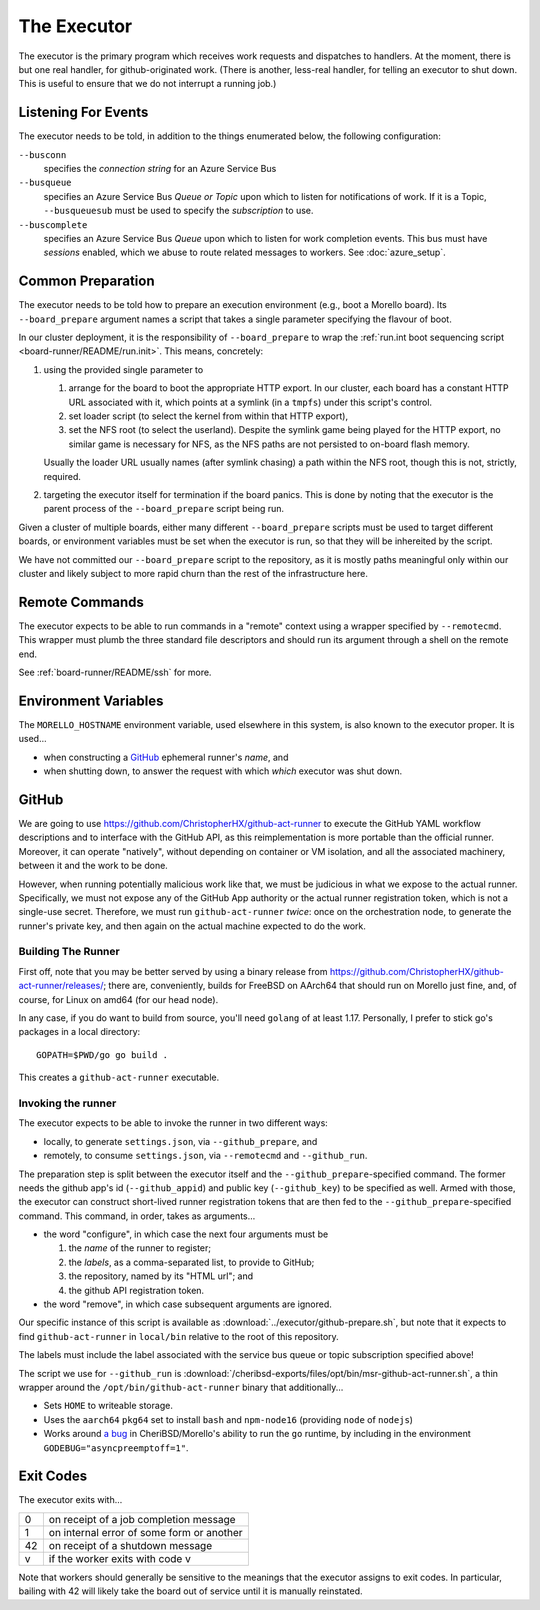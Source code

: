 The Executor
############

The executor is the primary program which receives work requests and dispatches
to handlers.  At the moment, there is but one real handler, for
github-originated work.  (There is another, less-real handler, for telling an
executor to shut down.  This is useful to ensure that we do not interrupt a
running job.)

Listening For Events
====================

The executor needs to be told, in addition to the things enumerated below, the
following configuration:

``--busconn``
  specifies the *connection string* for an Azure Service Bus

``--busqueue``
  specifies an Azure Service Bus *Queue or Topic* upon which to listen for
  notifications of work.  If it is a Topic, ``--busqueuesub`` must be used to
  specify the *subscription* to use.

``--buscomplete``
  specifies an Azure Service Bus *Queue* upon which to listen for work
  completion events.  This bus must have *sessions* enabled, which we abuse to
  route related messages to workers.  See :doc:`azure_setup`.

Common Preparation
==================

The executor needs to be told how to prepare an execution environment (e.g.,
boot a Morello board).  Its ``--board_prepare`` argument names a script that
takes a single parameter specifying the flavour of boot.

In our cluster deployment, it is the responsibility of ``--board_prepare`` to
wrap the :ref:`run.int boot sequencing script <board-runner/README/run.init>`.
This means, concretely:

1. using the provided single parameter to

   1. arrange for the board to boot the appropriate HTTP export.  In our
      cluster, each board has a constant HTTP URL associated with it, which
      points at a symlink (in a ``tmpfs``) under this script's control.

   2. set loader script (to select the kernel from within that HTTP export),

   3. set the NFS root (to select the userland).  Despite the symlink game
      being played for the HTTP export, no similar game is necessary for NFS,
      as the NFS paths are not persisted to on-board flash memory.

   Usually the loader URL usually names (after symlink chasing) a path within
   the NFS root, though this is not, strictly, required.

2. targeting the executor itself for termination if the board panics.  This is
   done by noting that the executor is the parent process of the
   ``--board_prepare`` script being run.

Given a cluster of multiple boards, either many different ``--board_prepare``
scripts must be used to target different boards, or environment variables must
be set when the executor is run, so that they will be inhereited by the script.

We have not committed our ``--board_prepare`` script to the repository, as it is
mostly paths meaningful only within our cluster and likely subject to more rapid
churn than the rest of the infrastructure here.

Remote Commands
===============

The executor expects to be able to run commands in a "remote" context using
a wrapper specified by ``--remotecmd``.  This wrapper must plumb the three
standard file descriptors and should run its argument through a shell on the
remote end.

See :ref:`board-runner/README/ssh` for more.

Environment Variables
=====================

The ``MORELLO_HOSTNAME`` environment variable, used elsewhere in this system,
is also known to the executor proper.  It is used...

- when constructing a `GitHub`_ ephemeral runner's *name*, and

- when shutting down, to answer the request with which *which* executor was
  shut down.

GitHub
======

We are going to use https://github.com/ChristopherHX/github-act-runner to
execute the GitHub YAML workflow descriptions and to interface with the GitHub
API, as this reimplementation is more portable than the official runner.
Moreover, it can operate "natively", without depending on container or VM
isolation, and all the associated machinery, between it and the work to be
done.

However, when running potentially malicious work like that, we must be
judicious in what we expose to the actual runner.  Specifically, we must not
expose any of the GitHub App authority or the actual runner registration token,
which is not a single-use secret.  Therefore, we must run ``github-act-runner``
*twice*: once on the orchestration node, to generate the runner's private key,
and then again on the actual machine expected to do the work.

Building The Runner
-------------------

First off, note that you may be better served by using a binary release from
https://github.com/ChristopherHX/github-act-runner/releases/; there are,
conveniently, builds for FreeBSD on AArch64 that should run on Morello just
fine, and, of course, for Linux on amd64 (for our head node).

In any case, if you do want to build from source, you'll need ``golang`` of at
least 1.17.  Personally, I prefer to stick go's packages in a local directory::

  GOPATH=$PWD/go go build .

This creates a ``github-act-runner`` executable.

Invoking the runner
-------------------

The executor expects to be able to invoke the runner in two different ways:

* locally, to generate ``settings.json``, via ``--github_prepare``, and

* remotely, to consume ``settings.json``, via ``--remotecmd`` and
  ``--github_run``.

The preparation step is split between the executor itself and the
``--github_prepare``-specified command.  The former needs the github app's id
(``--github_appid``) and public key (``--github_key``) to be specified as well.
Armed with those, the executor can construct short-lived runner registration
tokens that are then fed to the ``--github_prepare``-specified command.  This
command, in order, takes as arguments...

* the word "configure", in which case the next four arguments must be

  1. the *name* of the runner to register;
  2. the *labels*, as a comma-separated list, to provide to GitHub;
  3. the repository, named by its "HTML url"; and
  4. the github API registration token.

* the word "remove", in which case subsequent arguments are ignored.

Our specific instance of this script is available as
:download:`../executor/github-prepare.sh`, but note that it expects to find
``github-act-runner`` in ``local/bin`` relative to the root of this repository.

The labels must include the label associated with the service bus queue or
topic subscription specified above!

The script we use for ``--github_run`` is
:download:`/cheribsd-exports/files/opt/bin/msr-github-act-runner.sh`,
a thin wrapper around the ``/opt/bin/github-act-runner`` binary that
additionally...

* Sets ``HOME`` to writeable storage.

* Uses the ``aarch64`` ``pkg64`` set to install ``bash`` and ``npm-node16``
  (providing ``node`` of ``nodejs``)

* Works around `a bug
  <https://github.com/CTSRD-CHERI/cheribsd-ports/issues/9>`_ in
  CheriBSD/Morello's ability to run the ``go`` runtime, by including in the
  environment ``GODEBUG="asyncpreemptoff=1"``.

Exit Codes
==========

The executor exits with...

+----+--------------------------------------------+
| 0  | on receipt of a job completion message     |
+----+--------------------------------------------+
| 1  | on internal error of some form or another  |
+----+--------------------------------------------+
| 42 | on receipt of a shutdown message           |
+----+--------------------------------------------+
| v  | if the worker exits with code v            |
+----+--------------------------------------------+

Note that workers should generally be sensitive to the meanings that the
executor assigns to exit codes.  In particular, bailing with 42 will likely
take the board out of service until it is manually reinstated.
